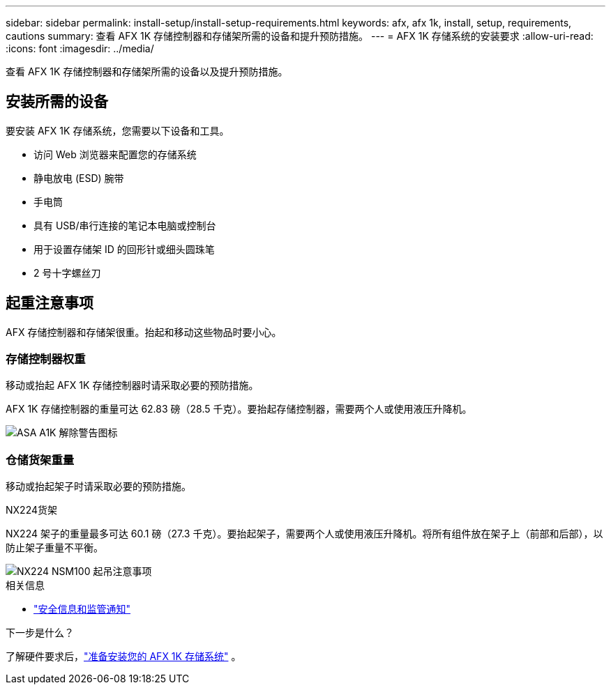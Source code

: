 ---
sidebar: sidebar 
permalink: install-setup/install-setup-requirements.html 
keywords: afx, afx 1k, install, setup, requirements, cautions 
summary: 查看 AFX 1K 存储控制器和存储架所需的设备和提升预防措施。 
---
= AFX 1K 存储系统的安装要求
:allow-uri-read: 
:icons: font
:imagesdir: ../media/


[role="lead"]
查看 AFX 1K 存储控制器和存储架所需的设备以及提升预防措施。



== 安装所需的设备

要安装 AFX 1K 存储系统，您需要以下设备和工具。

* 访问 Web 浏览器来配置您的存储系统
* 静电放电 (ESD) 腕带
* 手电筒
* 具有 USB/串行连接的笔记本电脑或控制台
* 用于设置存储架 ID 的回形针或细头圆珠笔
* 2 号十字螺丝刀




== 起重注意事项

AFX 存储控制器和存储架很重。抬起和移动这些物品时要小心。



=== 存储控制器权重

移动或抬起 AFX 1K 存储控制器时请采取必要的预防措施。

AFX 1K 存储控制器的重量可达 62.83 磅（28.5 千克）。要抬起存储控制器，需要两个人或使用液压升降机。

image::../media/drw_a1k_weight_caution_ieops-1698.svg[ASA A1K 解除警告图标]



=== 仓储货架重量

移动或抬起架子时请采取必要的预防措施。

.NX224货架
--
NX224 架子的重量最多可达 60.1 磅（27.3 千克）。要抬起架子，需要两个人或使用液压升降机。将所有组件放在架子上（前部和后部），以防止架子重量不平衡。

image::../media/drw_nx224_lifting_weight_ieops-2437.svg[NX224 NSM100 起吊注意事项]

.相关信息
* https://library.netapp.com/ecm/ecm_download_file/ECMP12475945["安全信息和监管通知"^]


.下一步是什么？
了解硬件要求后，link:prepare-hardware.html["准备安装您的 AFX 1K 存储系统"] 。

--